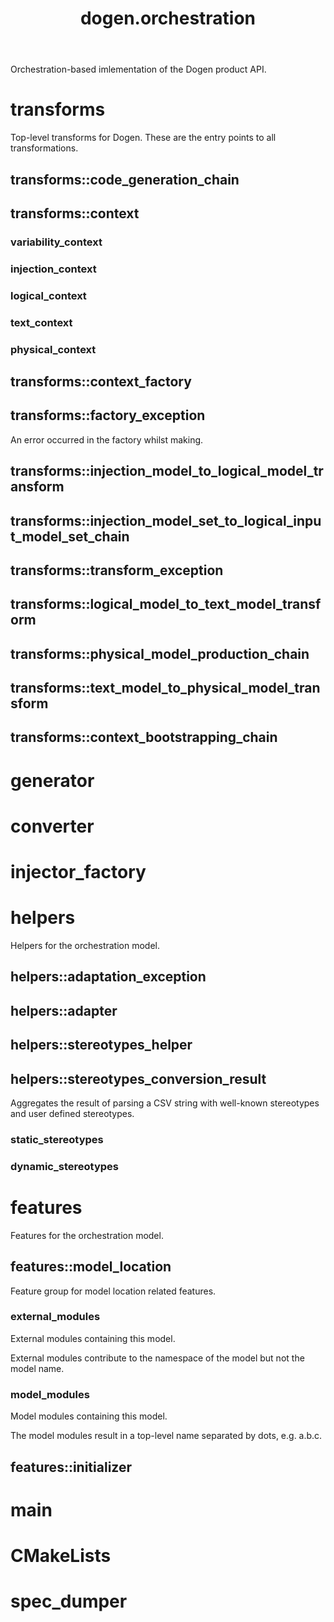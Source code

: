 #+title: dogen.orchestration
#+options: <:nil c:nil todo:nil ^:nil d:nil date:nil author:nil
:PROPERTIES:
:masd.injection.dia.comment: true
:masd.injection.model_modules: dogen.orchestration
:masd.injection.reference: cpp.builtins
:masd.injection.reference: cpp.boost
:masd.injection.reference: cpp.std
:masd.injection.reference: dogen
:masd.injection.reference: dogen.variability
:masd.injection.reference: dogen.tracing
:masd.injection.reference: dogen.injection
:masd.injection.reference: dogen.logical
:masd.injection.reference: dogen.text
:masd.injection.reference: dogen.physical
:masd.injection.reference: masd
:masd.injection.reference: masd.variability
:masd.injection.reference: dogen.profiles
:masd.injection.input_technical_space: cpp
:masd.variability.profile: dogen.profiles.base.default_profile
:END:

Orchestration-based imlementation of the Dogen product API.

* transforms
:PROPERTIES:
:masd.injection.dia.comment: true
:END:

Top-level transforms for Dogen. These are
the entry points to all transformations.

** transforms::code_generation_chain
:PROPERTIES:
:masd.injection.stereotypes: dogen::handcrafted::typeable
:END:
** transforms::context
:PROPERTIES:
:masd.cpp.types.class_forward_declarations.enabled: true
:masd.injection.stereotypes: dogen::typeable, dogen::pretty_printable
:END:
*** variability_context
:PROPERTIES:
:masd.injection.type: variability::transforms::context
:END:
*** injection_context
:PROPERTIES:
:masd.injection.type: injection::transforms::context
:END:
*** logical_context
:PROPERTIES:
:masd.injection.type: logical::transforms::context
:END:
*** text_context
:PROPERTIES:
:masd.injection.type: text::transforms::context
:END:
*** physical_context
:PROPERTIES:
:masd.injection.type: physical::transforms::context
:END:
** transforms::context_factory
:PROPERTIES:
:masd.injection.stereotypes: dogen::handcrafted::typeable
:END:
** transforms::factory_exception
:PROPERTIES:
:masd.injection.stereotypes: masd::exception
:END:

An error occurred in the factory whilst making.

** transforms::injection_model_to_logical_model_transform
:PROPERTIES:
:masd.injection.stereotypes: dogen::handcrafted::typeable
:END:
** transforms::injection_model_set_to_logical_input_model_set_chain
:PROPERTIES:
:masd.injection.stereotypes: dogen::handcrafted::typeable
:END:
** transforms::transform_exception
:PROPERTIES:
:masd.injection.stereotypes: masd::exception
:END:
** transforms::logical_model_to_text_model_transform
:PROPERTIES:
:masd.injection.stereotypes: dogen::handcrafted::typeable
:END:
** transforms::physical_model_production_chain
:PROPERTIES:
:masd.injection.stereotypes: dogen::handcrafted::typeable
:END:
** transforms::text_model_to_physical_model_transform
:PROPERTIES:
:masd.injection.stereotypes: dogen::handcrafted::typeable
:END:
** transforms::context_bootstrapping_chain
:PROPERTIES:
:masd.injection.stereotypes: dogen::handcrafted::typeable
:END:
* generator
:PROPERTIES:
:masd.generalization.parent: dogen::generator
:masd.injection.stereotypes: dogen::handcrafted::typeable
:END:
* converter
:PROPERTIES:
:masd.generalization.parent: dogen::converter
:masd.injection.stereotypes: dogen::handcrafted::typeable
:END:
* injector_factory
:PROPERTIES:
:masd.injection.stereotypes: dogen::handcrafted::typeable::header_only
:END:
* helpers
:PROPERTIES:
:masd.injection.dia.comment: true
:END:

Helpers for the orchestration model.

** helpers::adaptation_exception
:PROPERTIES:
:masd.injection.stereotypes: masd::exception
:END:
** helpers::adapter
:PROPERTIES:
:masd.injection.stereotypes: dogen::handcrafted::typeable
:END:
** helpers::stereotypes_helper
:PROPERTIES:
:masd.injection.stereotypes: dogen::handcrafted::typeable
:END:
** helpers::stereotypes_conversion_result
Aggregates the result of parsing a CSV string with well-known stereotypes and
user defined stereotypes.

*** static_stereotypes
:PROPERTIES:
:masd.injection.type: std::list<logical::entities::static_stereotypes>
:END:
*** dynamic_stereotypes
:PROPERTIES:
:masd.injection.type: std::list<std::string>
:END:
* features
:PROPERTIES:
:masd.injection.dia.comment: true
:END:

Features for the orchestration model.

** features::model_location
:PROPERTIES:
:masd.variability.default_binding_point: global
:masd.variability.key_prefix: masd.injection
:masd.injection.stereotypes: masd::variability::feature_bundle
:END:

Feature group for model location related features.

*** external_modules
:PROPERTIES:
:masd.variability.is_optional: true
:masd.injection.type: masd::variability::text
:END:

External modules containing this model.

External modules contribute to the namespace of the model but not the model
name.

*** model_modules
:PROPERTIES:
:masd.injection.type: masd::variability::text
:END:

Model modules containing this model.

The model modules result in a top-level name separated by dots, e.g. a.b.c.

** features::initializer
:PROPERTIES:
:masd.injection.stereotypes: masd::variability::initializer
:END:
* main
:PROPERTIES:
:masd.injection.stereotypes: masd::entry_point, dogen::untypable
:END:
* CMakeLists
:PROPERTIES:
:masd.injection.stereotypes: masd::build::cmakelists, dogen::handcrafted::cmake
:END:
* spec_dumper
:PROPERTIES:
:masd.generalization.parent: dogen::spec_dumper
:masd.injection.stereotypes: dogen::handcrafted::typeable
:END:
